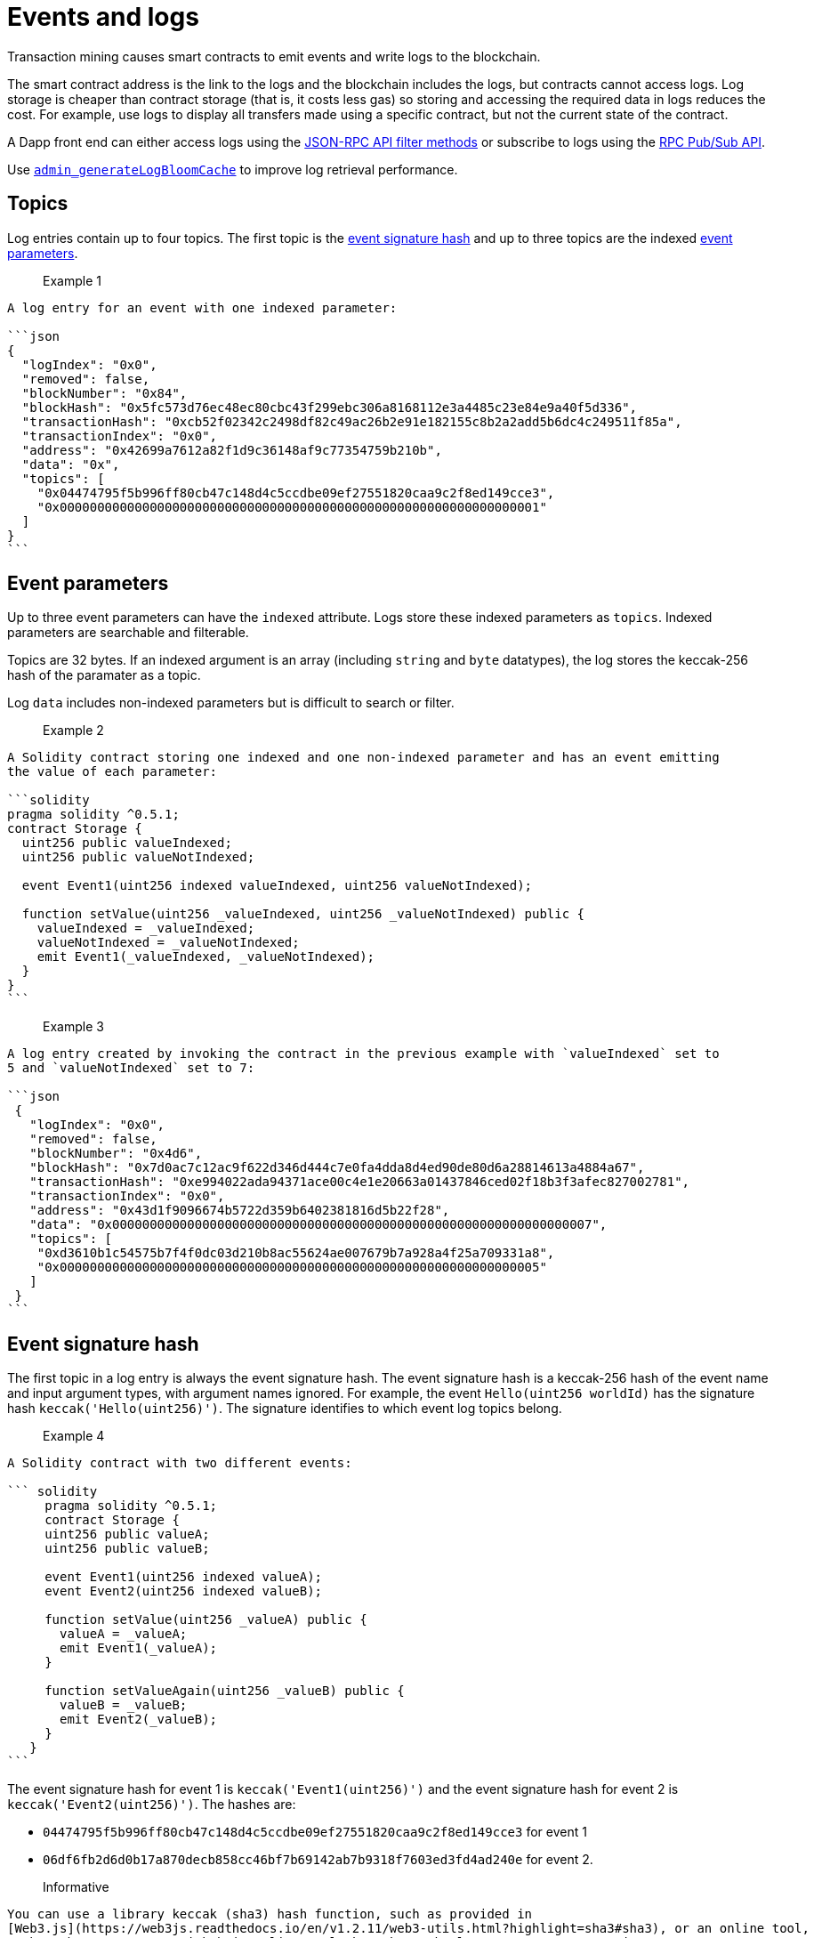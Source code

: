 = Events and logs
:description: Hyperledger Besu events and logs

Transaction mining causes smart contracts to emit events and write logs to the blockchain.

The smart contract address is the link to the logs and the blockchain includes the logs, but
contracts cannot access logs. Log storage is cheaper than contract storage (that is, it costs less
gas) so storing and accessing the required data in logs reduces the cost. For example, use logs to
display all transfers made using a specific contract, but not the current state of the contract.

A Dapp front end can either access logs using the
xref:../HowTo/Interact/Filters/Accessing-Logs-Using-JSON-RPC.adoc[JSON-RPC API filter methods] or
subscribe to logs using the link:../HowTo/Interact/APIs/RPC-PubSub.md#logs[RPC Pub/Sub API].

Use link:../Reference/API-Methods.md#admin_generatelogbloomcache[`admin_generateLogBloomCache`] to
improve log retrieval performance.

== Topics

Log entries contain up to four topics. The first topic is the
<<event-signature-hash,event signature hash>> and up to three topics are the indexed
<<event-parameters,event parameters>>.

> Example 1

....
A log entry for an event with one indexed parameter:

```json
{
  "logIndex": "0x0",
  "removed": false,
  "blockNumber": "0x84",
  "blockHash": "0x5fc573d76ec48ec80cbc43f299ebc306a8168112e3a4485c23e84e9a40f5d336",
  "transactionHash": "0xcb52f02342c2498df82c49ac26b2e91e182155c8b2a2add5b6dc4c249511f85a",
  "transactionIndex": "0x0",
  "address": "0x42699a7612a82f1d9c36148af9c77354759b210b",
  "data": "0x",
  "topics": [
    "0x04474795f5b996ff80cb47c148d4c5ccdbe09ef27551820caa9c2f8ed149cce3",
    "0x0000000000000000000000000000000000000000000000000000000000000001"
  ]
}
```
....

== Event parameters

Up to three event parameters can have the `indexed` attribute. Logs store these indexed parameters
as `topics`. Indexed parameters are searchable and filterable.

Topics are 32 bytes. If an indexed argument is an array (including `string` and `byte` datatypes),
the log stores the keccak-256 hash of the paramater as a topic.

Log `data` includes non-indexed parameters but is difficult to search or filter.

> Example 2

....
A Solidity contract storing one indexed and one non-indexed parameter and has an event emitting
the value of each parameter:

```solidity
pragma solidity ^0.5.1;
contract Storage {
  uint256 public valueIndexed;
  uint256 public valueNotIndexed;

  event Event1(uint256 indexed valueIndexed, uint256 valueNotIndexed);

  function setValue(uint256 _valueIndexed, uint256 _valueNotIndexed) public {
    valueIndexed = _valueIndexed;
    valueNotIndexed = _valueNotIndexed;
    emit Event1(_valueIndexed, _valueNotIndexed);
  }
}
```
....

> Example 3

....
A log entry created by invoking the contract in the previous example with `valueIndexed` set to
5 and `valueNotIndexed` set to 7:

```json
 {
   "logIndex": "0x0",
   "removed": false,
   "blockNumber": "0x4d6",
   "blockHash": "0x7d0ac7c12ac9f622d346d444c7e0fa4dda8d4ed90de80d6a28814613a4884a67",
   "transactionHash": "0xe994022ada94371ace00c4e1e20663a01437846ced02f18b3f3afec827002781",
   "transactionIndex": "0x0",
   "address": "0x43d1f9096674b5722d359b6402381816d5b22f28",
   "data": "0x0000000000000000000000000000000000000000000000000000000000000007",
   "topics": [
    "0xd3610b1c54575b7f4f0dc03d210b8ac55624ae007679b7a928a4f25a709331a8",
    "0x0000000000000000000000000000000000000000000000000000000000000005"
   ]
 }
```
....

== Event signature hash

The first topic in a log entry is always the event signature hash. The event signature hash is
a keccak-256 hash of the event name and input argument types, with argument names ignored. For
example, the event `Hello(uint256 worldId)` has the signature hash `keccak('Hello(uint256)')`. The
signature identifies to which event log topics belong.

> Example 4

....
A Solidity contract with two different events:

``` solidity
     pragma solidity ^0.5.1;
     contract Storage {
     uint256 public valueA;
     uint256 public valueB;

     event Event1(uint256 indexed valueA);
     event Event2(uint256 indexed valueB);

     function setValue(uint256 _valueA) public {
       valueA = _valueA;
       emit Event1(_valueA);
     }

     function setValueAgain(uint256 _valueB) public {
       valueB = _valueB;
       emit Event2(_valueB);
     }
   }
```
....

The event signature hash for event 1 is `keccak('Event1(uint256)')` and the event signature hash
for event 2 is `keccak('Event2(uint256)')`. The hashes are:

* `04474795f5b996ff80cb47c148d4c5ccdbe09ef27551820caa9c2f8ed149cce3` for event 1
* `06df6fb2d6d0b17a870decb858cc46bf7b69142ab7b9318f7603ed3fd4ad240e` for event 2.

> Informative

 You can use a library keccak (sha3) hash function, such as provided in
 [Web3.js](https://web3js.readthedocs.io/en/v1.2.11/web3-utils.html?highlight=sha3#sha3), or an online tool,
 such as https://emn178.github.io/online-tools/keccak_256.html, to generate event signature
 hashes.

> Example 5

....
Log entries from invoking the Solidity contract in the previous example:

```json
[
  {
    "logIndex": "0x0",
    "removed": false,
    "blockNumber": "0x84",
    "blockHash": "0x5fc573d76ec48ec80cbc43f299ebc306a8168112e3a4485c23e84e9a40f5d336",
    "transactionHash": "0xcb52f02342c2498df82c49ac26b2e91e182155c8b2a2add5b6dc4c249511f85a",
    "transactionIndex": "0x0",
    "address": "0x42699a7612a82f1d9c36148af9c77354759b210b",
    "data": "0x",
    "topics": [
      "0x04474795f5b996ff80cb47c148d4c5ccdbe09ef27551820caa9c2f8ed149cce3",
      "0x0000000000000000000000000000000000000000000000000000000000000001"
    ]
  },
  {
    "logIndex": "0x0",
    "removed": false,
    "blockNumber": "0x87",
    "blockHash": "0x6643a1e58ad857f727552e4572b837a85b3ca64c4799d085170c707e4dad5255",
    "transactionHash": "0xa95295fcea7df3b9e47ab95d2dadeb868145719ed9cc0e6c757c8a174e1fcb11",
    "transactionIndex": "0x0",
    "address": "0x42699a7612a82f1d9c36148af9c77354759b210b",
    "data": "0x",
    "topics": [
      "0x06df6fb2d6d0b17a870decb858cc46bf7b69142ab7b9318f7603ed3fd4ad240e",
      "0x0000000000000000000000000000000000000000000000000000000000000002"
    ]
  }
]
```
....

== Topic filters

link:../Reference/API-Objects.md#filter-options-object[Filter options objects] have a `topics` key to
filter logs by topics.

Topics are order-dependent. A transaction with a log containing topics `[A, B]` matches with the
following topic filters:

* `[]` - Match any topic
* `[A]` - Match A in first position
* `[[null], [B]]` - Match any topic in first position AND B in second position
* `[[A],[B]]` - Match A in first position AND B in second position
* `[[A, C], [B, D]]` - Match (A OR C) in first position AND (B OR D) in second position.

> Example 6

....
The following filter option object returns log entries for the
[Event Parameters example contract](#event-parameters) with `valueIndexed` set to 5 or 9:

```json
{
  "fromBlock":"earliest",
  "toBlock":"latest",
  "address":"0x43d1f9096674b5722d359b6402381816d5b22f28",
  "topics":[
   ["0xd3610b1c54575b7f4f0dc03d210b8ac55624ae007679b7a928a4f25a709331a8"],
   ["0x0000000000000000000000000000000000000000000000000000000000000005", "0x0000000000000000000000000000000000000000000000000000000000000009"]
  ]
}
```
....
:doctype: book

= Hyperledger Besu EVM API Objects 

The following objects are parameters for or returned by Besu API methods.

== Block object

Returned by link:API-Methods.md#eth_getblockbyhash[`eth_getBlockByHash`] and link:API-Methods.md#eth_getblockbynumber[`eth_getBlockByNumber`].

|===
| Key | Type | Value

| *number*
| _Quantity_, Integer
| Block number.
`null` when block is pending.

| *hash*
| _Data_, 32 bytes
| Hash of the block.
`null` when block is pending.

| *parentHash*
| _Data_, 32 bytes
| Hash of the parent block.

| *nonce*
| _Data_, 8 bytes
| Hash of the generated proof of work.
`null` when block is pending.

| *sha3Uncles*
| _Data_, 32 bytes
| SHA3 of the uncle's data in the block.

| *logsBloom*
| _Data_, 256 bytes
| Bloom filter for the block logs.
`null` when block is pending.

| *transactionsRoot*
| _Data_, 32 bytes
| Root of the transaction trie for the block.

| *stateRoot*
| Data, 32 bytes
| Root of the final state trie for the block.

| *receiptsRoot*
| Data, 32 bytes
| Root of the receipts trie for the block.

| *miner*
| Data, 20 bytes
| Address to pay mining rewards to.

| *difficulty*
| Quantity, Integer
| Difficulty for this block.

| *totalDifficulty*
| Quantity, Integer
| Total difficulty of the chain until this block.

| *extraData*
| Data
| Extra data field for this block.
The first 32 bytes is vanity data you can set using the link:../Reference/CLI/CLI-Syntax.md#miner-extra-data[`--miner-extra-data`] command line option.
Stores extra data when used with link:../HowTo/Configure/Consensus-Protocols/Clique.md#genesis-file[Clique] and link:../HowTo/Configure/Consensus-Protocols/IBFT.md#genesis-file[IBFT].

| *size*
| Quantity, Integer
| Size of block in bytes.

| *gasLimit*
| Quantity
| Maximum gas allowed in this block.

| *gasUsed*
| Quantity
| Total gas used by all transactions in this block.

| *timestamp*
| Quantity
| Unix timestamp for block assembly.

| *transactions*
| Array
| Array of <<transaction-object,transaction objects>>, or 32 byte transaction hashes depending on the specified boolean parameter.

| *uncles*
| Array
| Array of uncle hashes.
|===

= Filter options object

Parameter for link:API-Methods.md#eth_newfilter[`eth_newFilter`], link:API-Methods.md#eth_getlogs[`eth_getLogs`], and link:API-Methods.md#priv_getlogs[`priv_getLogs`].
Used to link:../HowTo/Interact/Filters/Accessing-Logs-Using-JSON-RPC.xml[`filter logs`].

|===
| Key | Type | Required/Optional | Value |

| *fromBlock*
| Quantity
| Tag
| Optional
| Integer block number or `latest`, `pending`, `earliest`.
See link:../HowTo/Interact/APIs/Using-JSON-RPC-API.md#block-parameter[Block Parameter].
Default is `latest`.

| *toBlock*
| Quantity
| Tag
| Optional
| Integer block number or `latest`, `pending`, `earliest`.
See link:../HowTo/Interact/APIs/Using-JSON-RPC-API.md#block-parameter[Block Parameter].
Default is `latest`.

| *address*
| Data
| Array
| Optional
| Contract address or array of addresses from which link:../Concepts/Events-and-Logs.xml[logs] originate.

| *topics*
| Array of Data, 32 bytes each
| Optional
| Array of topics by which to link:../Concepts/Events-and-Logs.md#topic-filters[filter logs].
|
|===

link:API-Methods.md#eth_getlogs[`eth_getLogs`] and link:API-Methods.md#priv_getlogs[`priv_getLogs`] have an extra key.

|===
| Key | Type | Required/Optional | Value

| *blockhash*
| Data, 32 bytes
| Optional.
| Hash of block for which to return logs.
If you specify `blockhash`, you cannot specify `fromBlock` and `toBlock`.
|===

= Log object

Returned by link:API-Methods.md#eth_getfilterchanges[`eth_getFilterChanges`] and link:API-Methods.md#priv_getlogs[`priv_getLogs`].
<<transaction-receipt-object,`Transaction receipt objects`>> can contain an array of log objects.

|===
| Key | Type | Value

| *removed*
| Tag
| `true` if log removed because of a chain reorganization.
`false` if a valid log.

| *logIndex*
| Quantity, Integer
| Log index position in the block.
`null` when log is pending.

| *transactionIndex*
| Quantity, Integer
| Index position of the starting transaction for the log.
`null` when log is pending.

| *transactionHash*
| Data, 32 bytes
| Hash of the starting transaction for the log.
`null` when log is pending.

| *blockHash*
| Data, 32 bytes
| Hash of the block that includes the log.
`null` when log is pending.

| *blockNumber*
| Quantity
| Number of block that includes the log.
`null` when log is pending.

| *address*
| Data, 20 bytes
| Address the log originated from.

| *data*
| Data
| Non-indexed arguments of the log.

| *topics*
| Array of Data, 32 bytes each
| link:../Concepts/Events-and-Logs.md#event-signature-hash[Event signature hash] and 0 to 3 link:../Concepts/Events-and-Logs.md#event-parameters[indexed log arguments].
|===

= Pending transaction object

Returned by link:API-Methods.md#txpool_besupendingtransactions[`txpool_besuPendingTransactions`].

|===
| Key | Type | Value

| *from*
| Data, 20 bytes
| Address of the sender.

| *gas*
| Quantity
| Gas provided by the sender.

| *gasPrice*
| Quantity
| Gas price, in wei, provided by the sender.

| *hash*
| Data, 32 bytes
| Hash of the transaction.

| *input*
| Data
| Data sent with the transaction to create or invoke a contract.

| *nonce*
| Quantity
| Number of transactions made by the sender before this one.

| *to*
| Data, 20 bytes
| Address of the receiver.
`null` if a contract creation transaction.

| *value*
| Quantity
| Value transferred, in wei.

| *v*
| Quantity
| ECDSA Recovery ID.

| *r*
| Data, 32 bytes
| ECDSA signature r.

| *s*
| Data, 32 bytes
| ECDSA signature s.
|===

= Private transaction object

Returned by link:API-Methods.md#priv_getprivatetransaction[`priv_getPrivateTransaction`].

|===
| Key | Type | Value

| *from*
| Data, 20 bytes
| Address of the sender.

| *gas*
| Quantity
| Gas provided by the sender.

| *gasPrice*
| Quantity
| Gas price, in Wei, provided by the sender.

| *hash*
| Data, 32 bytes
| Hash of the transaction.

| *input*
| Data
| The data to create or invoke a contract.

| *nonce*
| Quantity
| Number of transactions made by the sender to the privacy group before this one.

| *to*
| Data, 20 bytes
| `null` if a contract creation transaction, otherwise, the contract address.

| *value*
| Quantity
| `null` because private transactions cannot transfer Ether.

| *v*
| Quantity
| ECDSA Recovery ID.

| *r*
| Data, 32 bytes
| ECDSA signature r.

| *s*
| Data, 32 bytes
| ECDSA signature s.

| *privateFrom*
| Data, 32 bytes
| https://docs.orion.pegasys.tech/en/stable/[Orion] public key of the sender.

| *privateFor*
| Array of Data, 32 bytes each
| https://docs.orion.pegasys.tech/en/stable/[Orion] public keys of recipients.
Not returned if using `privacyGroupId` to link:../Concepts/Privacy/Privacy-Groups.md#privacy-types[send the transaction].

| *privacyGroupId*
| Data, 32 bytes
| https://docs.orion.pegasys.tech/en/stable/[Orion] privacy group ID of recipients.
Not returned if using `privateFor` to link:../Concepts/Privacy/Privacy-Groups.md#privacy-types[send the transaction].

| *restriction*
| String
| Must be link:../Concepts/Privacy/Private-Transactions.xml[`restricted`].
|===

= Range object

Returned by link:API-Methods.md#debug_storagerangeat[`debug_storageRangeAt`].

|===
| Key | Type | Value

| *storage*
| Object
| Key hash and value.
Preimage key is null if it falls outside the cache.

| *nextKey*
| Hash
| Hash of next key if further storage in range.
Otherwise, not included.
|===

== Structured log object

Log information returned as part of the <<trace-object,Trace object>>.

|===
| Key | Type | Value

| *pc*
| Integer
| Current program counter.

| *op*
| String
| Current OpCode.

| *gas*
| Integer
| Gas remaining.

| *gasCost*
| Integer
| Cost in wei of each gas unit.

| *depth*
| Integer
| Execution depth.

| *exceptionalHaltReasons*
| Array
| One or more strings representing an error condition causing the EVM execution to terminate.
These strings suggest that EVM execution terminated for reasons such as running out of gas or attempting to execute an unknown instruction.
Generally a single exceptional halt reason returns but it's possible for more than one to occur at once.

| *stack*
| Array of 32 byte arrays
| EVM execution stack before executing current operation.

| *memory*
| Array of 32 byte arrays
| Memory space of the contract before executing current operation.

| *storage*
| Object
| Storage entries changed by the current transaction.
|===

= Trace object

Returned by link:API-Methods.md#debug_traceblock[`debug_traceBlock`], link:API-Methods.md#debug_traceblockbyhash[`debug_traceBlockByHash`], link:API-Methods.md#debug_traceblockbynumber[`debug_traceBlockByNumber`], and link:API-Methods.md#debug_tracetransaction[`debug_traceTransaction`].

|===
| Key | Type | Value

| *gas*
| Integer
| Gas used by the transaction.

| *failed*
| Boolean
| True if transaction failed, otherwise, false.

| *returnValue*
| String
| Bytes returned from transaction execution (without a `0x` prefix).

| *structLogs*
| Array
| Array of structured log objects.
|===

= Transaction object

Returned by link:API-Methods.md#eth_gettransactionbyhash[`eth_getTransactionByHash`], link:API-Methods.md#eth_gettransactionbyblockhashandindex[`eth_getTransactionByBlockHashAndIndex`], and link:API-Methods.md#eth_gettransactionbyblocknumberandindex[`eth_getTransactionsByBlockNumberAndIndex`].

|===
| Key | Type | Value

| *blockHash*
| Data, 32 bytes
| Hash of the block containing this transaction.
`null` when transaction is pending.

| *blockNumber*
| Quantity
| Block number of the block containing this transaction.
`null` when transaction is pending.

| *from*
| Data, 20 bytes
| Address of the sender.

| *gas*
| Quantity
| Gas provided by the sender.

| *gasPrice*
| Quantity
| Gas price, in wei, provided by the sender.

| *hash*
| Data, 32 bytes
| Hash of the transaction.

| *input*
| Data
| Data sent with the transaction to create or invoke a contract.
For link:../Concepts/Privacy/Privacy-Overview.xml[private transactions], it's a pointer to the transaction location in https://docs.orion.pegasys.tech/en/stable/[Orion].

| *nonce*
| Quantity
| Number of transactions made by the sender before this one.

| *to*
| Data, 20 bytes
| Address of the receiver.
`null` if a contract creation transaction.

| *transactionIndex*
| Quantity, Integer
| Index position of the transaction in the block.
`null` when transaction is pending.

| *value*
| Quantity
| Value transferred, in wei.

| *v*
| Quantity
| ECDSA Recovery ID.

| *r*
| Data, 32 bytes
| ECDSA signature r.

| *s*
| Data, 32 bytes
| ECDSA signature s.
|===

= Transaction call object

Parameter for link:API-Methods.md#eth_call[`eth_call`] and link:API-Methods.md#eth_estimategas[`eth_estimateGas`].

!!!note

 All parameters are optional for [`eth_estimateGas`](API-Methods.md#eth_estimategas).

|===
| Key | Type | Required/Optional | Value

| *from*
| Data, 20 bytes
| Optional
| Address of the transaction sender.

| *to*
| Data, 20 bytes
| Required
| Address of the transaction receiver.

| *gas*
| Quantity, Integer
| Optional
| Gas provided for the transaction execution.
`eth_call` consumes zero gas, but other executions might need this parameter.
`eth_estimateGas` ignores this value.

| *gasPrice*
| Quantity, Integer
| Optional
| Price used for each paid gas.

| *value*
| Quantity, Integer
| Optional
| Value sent with this transaction.

| *data*
| Data
| Optional
| Hash of the method signature and encoded parameters.
For details, see https://solidity.readthedocs.io/en/develop/abi-spec.html[Ethereum Contract ABI].
|===

= Transaction receipt object

Returned by link:API-Methods.md#eth_gettransactionreceipt[`eth_getTransactionReceipt`].

|===
| Key | Type | Value

| *blockHash*
| Data, 32 bytes
| Hash of block containing this transaction.

| *blockNumber*
| Quantity
| Block number of block containing this transaction.

| *contractAddress*
| Data, 20 bytes
| Contract address created, if contract creation transaction, otherwise, `null`.

| *cumulativeGasUsed*
| Quantity
| Total amount of gas used by previous transactions in the block and this transaction.

| *from*
| Data, 20 bytes
| Address of the sender.

| *gasUsed*
| Quantity
| Amount of gas used by this specific transaction.

| *logs*
| Array
| Array of <<log-object,log objects>> generated by this transaction.

| *logsBloom*
| Data, 256 bytes
| Bloom filter for light clients to quickly retrieve related logs.

| *status*
| Quantity
| Either `0x1` (success) or `0x0` (failure)

| *to*
| Data, 20 bytes
| Address of the receiver, if sending ether, otherwise, null.

| *transactionHash*
| Data, 32 bytes
| Hash of the transaction.

| *transactionIndex*
| Quantity, Integer
| Index position of transaction in the block.

| *revertReason*
| String
| ABI-encoded string that displays the link:../HowTo/Send-Transactions/Revert-Reason.xml[reason for reverting the transaction].
Only available if revert reason is link:../Reference/CLI/CLI-Syntax.md#revert-reason-enabled[enabled].
|===

!!!note

 For pre-Byzantium transactions, the transaction receipt object includes the following instead
 of `status`:

|===
| Key | Type | Value

| *root*
| Data, 32 bytes
| Post-transaction stateroot
|===

= Transaction trace object

Returned by link:API-Methods.md#trace_replayblocktransactions[`trace_replayBlockTransactions`].

|===
| Key | Type | Value

| *output*
| Boolean
| Transaction result.
1 for success and 0 for failure.

| *stateDiff*
| Object
| link:Trace-Types.md#statediff[State changes in the requested block].

| *trace*
| Array
| link:Trace-Types.md#trace[Ordered list of calls to other contracts].

| *vmTrace*
| Object
| link:Trace-Types.md#vmtrace[Ordered list of EVM actions].

| *transactionHash*
| Data, 32 bytes
| Hash of the replayed transaction.
|===

= Private transaction receipt object

Returned by link:API-Methods.md#priv_getTransactionReceipt[`priv_getTransactionReceipt`].

|===
| Key | Type | Value

| *contractAddress*
| Data, 20 bytes
| Contract address created if a contract creation transaction, otherwise, `null`.

| *from*
| Data, 20 bytes
| Address of the sender.

| *output*
| Data
| RLP-encoded return value of a contract call if a value returns, otherwise, `null`.

| *commitmentHash*
| Data, 32 bytes
| Hash of the privacy marker transaction.

| *transactionHash*
| Data, 32 bytes
| Hash of the private transaction.

| *privateFrom*
| Data, 32 bytes
| https://docs.orion.pegasys.tech/en/stable/[Orion] public key of the sender.

| *privateFor* or *privacyGroupId*
| Array or Data, 32 bytes
| https://docs.orion.pegasys.tech/en/stable/[Orion] public keys or privacy group ID of the recipients.

| *status*
| Quantity
| Either `0x1` (success) or `0x0` (failure).

| *logs*
| Array
| Array of <<log-object,log objects>> generated by this private transaction.
|===
